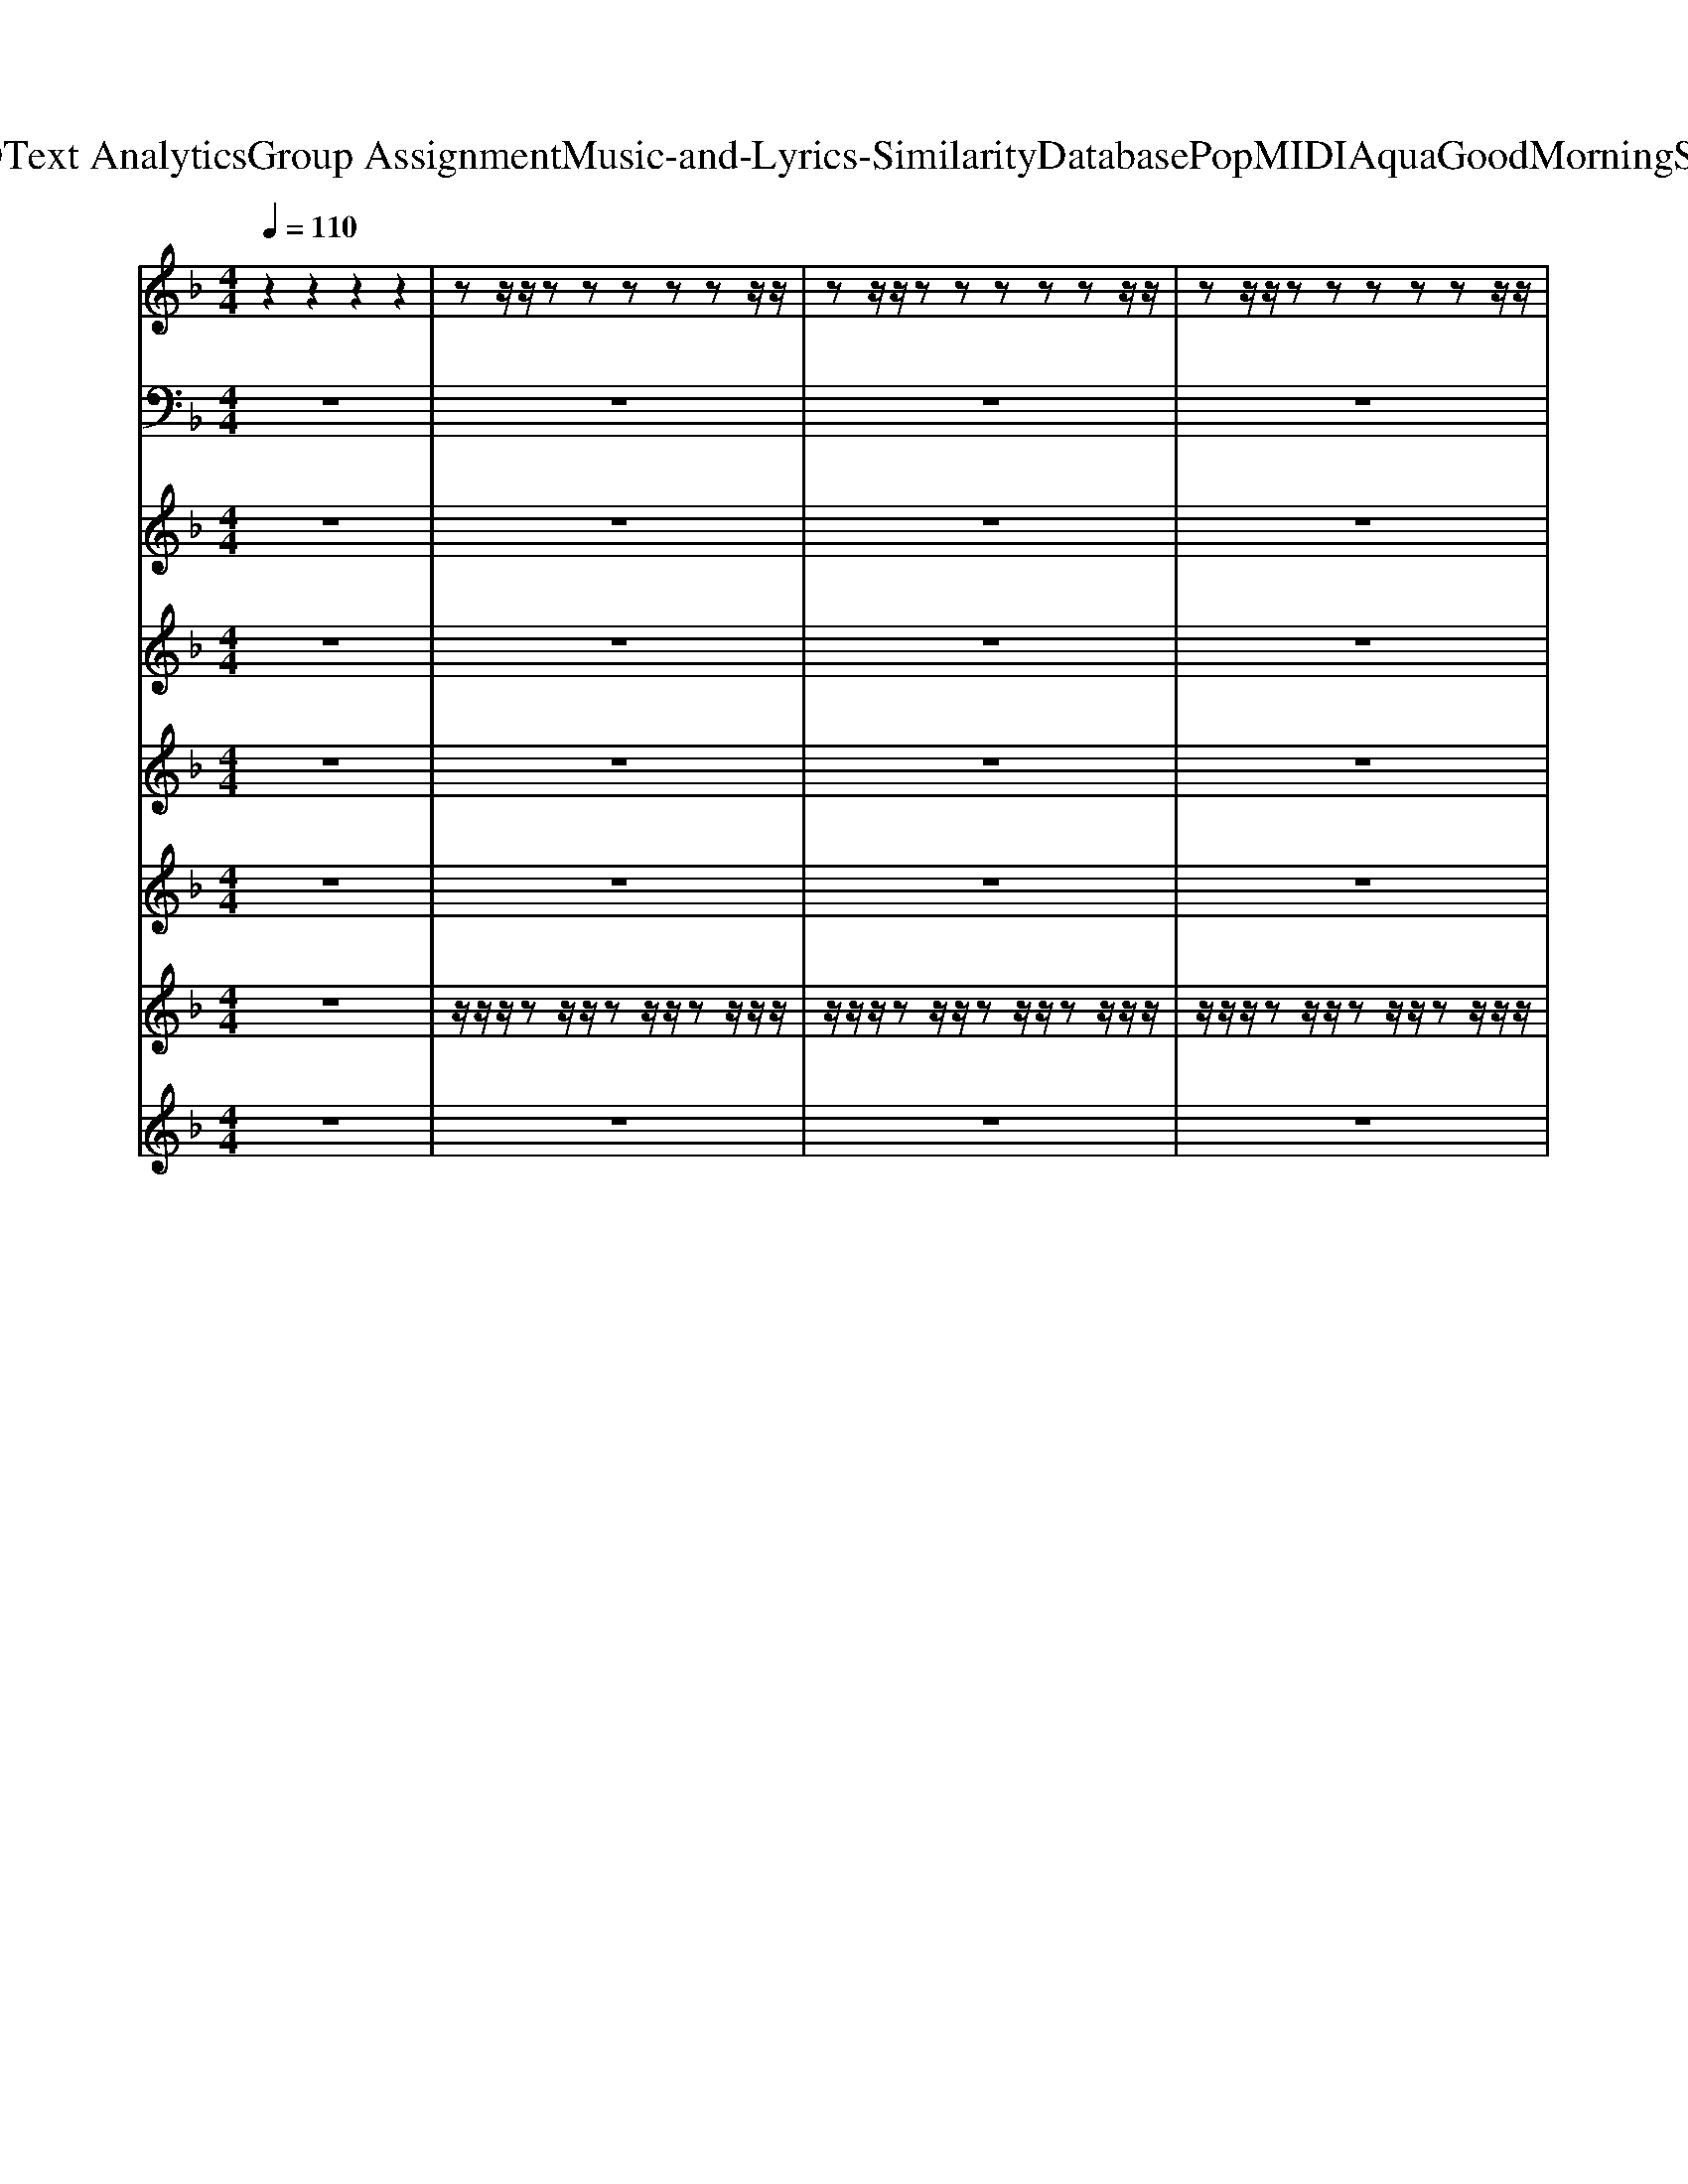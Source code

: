 X: 1
T: from D:\TCD\Text Analytics\Group Assignment\Music-and-Lyrics-Similarity\Database\Pop\MIDI\Aqua\GoodMorningSunshine.mid
M: 4/4
L: 1/8
Q:1/4=110
K:F % 1 flats
V:1
%%MIDI channel 10
z2 z2 z2 z2| \
zz/2z/2 zz zz zz/2z/2| \
zz/2z/2 zz zz zz/2z/2| \
zz/2z/2 zz zz zz/2z/2|
zz/2z/2 zz z/2z/2z z/2z/2z/2z/2| \
zz/2z/2 zz zz zz/2z/2| \
zz/2z/2 zz zz zz/2z/2| \
zz/2z/2 zz zz zz/2z/2|
zz/2z/2 zz zz zz/2z/2| \
zz/2z/2 zz zz zz/2z/2| \
zz/2z/2 zz zz zz/2z/2| \
zz/2z/2 zz zz zz/2z/2|
zz/2z/2 zz z/2z/2z z/2z/2z/2z/2| \
zz/2z/2 zz zz zz/2z/2| \
zz/2z/2 zz zz zz/2z/2| \
zz/2z/2 zz zz zz/2z/2|
zz/2z/2 zz zz zz/2z/2| \
zz/2z/2 zz zz zz/2z/2| \
zz/2z/2 zz zz zz/2z/2| \
zz/2z/2 zz zz zz/2z/2|
zz/2z/2 zz zz zz/2z/2| \
zz/2z/2 zz zz zz/2z/2| \
zz/2z/2 zz zz zz/2z/2| \
zz/2z/2 zz zz zz/2z/2|
zz/2z/2 zz zz/2z/2 z/2z/2z/2z/2| \
zz/2z/2 zz zz/2z/2 zz/2z/2| \
zz/2z/2 zz zz zz/2z/2| \
zz/2z/2 zz zz/2z/2 zz/2z/2|
zz/2z/2 zz zz zz/2z/2| \
zz/2z/2 zz zz/2z/2 zz/2z/2| \
zz/2z/2 zz zz zz/2z/2| \
zz/2z/2 zz zz/2z/2 zz/2z/2|
zz/2z/2 zz zz zz/2z/2| \
zz/2z/2 zz zz/2z/2 zz/2z/2| \
zz/2z/2 zz zz zz/2z/2| \
zz/2z/2 zz zz/2z/2 zz/2z/2|
zz/2z/2 zz zz zz/2z/2| \
zz/2z/2 zz zz/2z/2 zz/2z/2| \
z6 z/2z/2z| \
zz/2z/2 zz zz zz/2z/2|
zz/2z/2 zz zz zz/2z/2| \
zz/2z/2 zz zz zz/2z/2| \
zz/2z/2 zz z/2z/2z z/2z/2z/2z/2| \
zz/2z/2 zz zz zz/2z/2|
zz/2z/2 zz zz zz/2z/2| \
zz/2z/2 zz zz zz/2z/2| \
zz/2z/2 zz zz zz/2z/2| \
zz/2z/2 zz zz zz/2z/2|
zz/2z/2 zz zz zz/2z/2| \
zz/2z/2 zz zz zz/2z/2| \
zz/2z/2 zz zz zz/2z/2| \
zz/2z/2 zz zz zz/2z/2|
zz/2z/2 zz zz zz/2z/2| \
zz/2z/2 zz zz zz/2z/2| \
zz/2z/2 zz zz/2z/2 z/2z/2z/2z/2| \
zz/2z/2 zz zz/2z/2 zz/2z/2|
zz/2z/2 zz zz zz/2z/2| \
zz/2z/2 zz zz/2z/2 zz/2z/2| \
zz/2z/2 zz zz zz/2z/2| \
zz/2z/2 zz zz/2z/2 zz/2z/2|
zz/2z/2 zz zz zz/2z/2| \
zz/2z/2 zz zz/2z/2 zz/2z/2| \
zz/2z/2 zz zz zz/2z/2| \
zz/2z/2 zz zz/2z/2 zz/2z/2|
zz/2z/2 zz zz zz/2z/2| \
zz/2z/2 zz zz/2z/2 zz/2z/2| \
zz/2z/2 zz zz zz/2z/2| \
zz/2z/2 zz zz/2z/2 zz/2z/2|
zz/2z/2 zz zz/2z/2 zz/2z/2| \
z4 z/2z/2z z/2z/2z/2z/2| \
zz/2z/2 zz zz/2z/2 zz/2z/2| \
zz/2z/2 zz zz/2z/2 zz/2z/2|
zz/2z/2 zz zz/2z/2 zz/2z/2| \
zz/2z/2 zz zz/2z/2 zz/2z/2| \
zz/2z/2 zz zz/2z/2 zz/2z/2| \
zz/2z/2 zz zz/2z/2 zz/2z/2|
zz/2z/2 zz zz/2z/2 zz/2z/2| \
zz/2z/2 zz zz/2z/2 zz/2z/2| \
z8| \
z8|
z8| \
z4 z/2z/2z z/2z/2z/2z/2| \
zz/2z/2 zz zz/2z/2 zz/2z/2| \
zz/2z/2 zz zz zz/2z/2|
zz/2z/2 zz zz/2z/2 zz/2z/2| \
zz/2z/2 zz zz zz/2z/2| \
zz/2z/2 zz zz/2z/2 zz/2z/2| \
zz/2z/2 zz zz zz/2z/2|
zz/2z/2 zz zz/2z/2 zz/2z/2| \
zz/2z/2 zz zz zz/2z/2| \
zz/2z/2 zz zz/2z/2 zz/2z/2| \
zz/2z/2 zz zz zz/2z/2|
zz/2z/2 zz zz/2z/2 zz/2z/2| \
zz/2z/2 zz zz zz/2z/2| \
zz/2z/2 zz zz/2z/2 zz/2z/2| \
z6 z/2z/2
V:2
%%MIDI program 38
z8| \
z8| \
z8| \
z8|
z8| \
D,,z/2D,,/2 zD,,2<D,,2D,,/2z/2| \
C,,z/2C,,/2 zC,,/2z/2 C,,/2z/2C,,/2z3/2C,,/2z/2| \
B,,,z/2B,,,/2 zB,,,2<B,,,2B,,,/2z/2|
G,,,z/2G,,,/2 zG,,,/2z/2 G,,,/2z/2G,,,/2z3/2G,,,/2z/2| \
D,,z/2D,,/2 zD,,2<D,,2D,,/2z/2| \
C,,z/2C,,/2 zC,,/2z/2 C,,/2z/2C,,/2z3/2C,,/2z/2| \
B,,,z/2B,,,/2 zB,,,2<B,,,2B,,,/2z/2|
G,,,z/2G,,,/2 zG,,,/2z/2 G,,,/2z/2B,,,/2z/2 C,,/2z/2_D,,/2z/2| \
D,,z/2D,,/2 zD,,2<D,,2D,,/2z/2| \
C,,z/2C,,/2 zC,,/2z/2 C,,/2z/2C,,/2z3/2C,,/2z/2| \
B,,,z/2B,,,/2 zB,,,2<B,,,2B,,,/2z/2|
G,,,z/2G,,,/2 zG,,,/2z/2 G,,,/2z/2F,,,/2z/2 A,,,/2z/2F,,,/2z/2| \
D,,z/2D,,/2 zD,,2<D,,2D,,/2z/2| \
C,,z/2C,,/2 zC,,/2z/2 C,,/2z/2C,,/2z3/2C,,/2z/2| \
B,,,z/2B,,,/2 zB,,,2<B,,,2B,,,/2z/2|
G,,,z/2G,,,/2 zG,,,/2z/2 G,,,/2z/2F,,,/2z/2 A,,,/2z/2F,,,/2z/2| \
D,,z/2D,,/2 zD,,2<D,,2D,,/2z/2| \
C,,z/2C,,/2 zC,,/2z/2 C,,/2z/2C,,/2z3/2C,,/2z/2| \
B,,,z/2B,,,/2 zB,,,2<B,,,2B,,,/2z/2|
C,,z/2C,,/2 zC,,/2z/2 C,,/2z/2C,,/2z3/2C,,/2z/2| \
F,,z/2F,,/2 zF,,/2z/2 F,,/2z/2z/2z/2 F,,/2z/2F,,/2z/2| \
E,,z/2E,,/2 zE,,/2z/2 E,,2 A,,,2| \
_E,,z/2E,,/2 zE,,2-E,,/2z3/2E,,/2z/2|
B,,,z/2B,,,/2 zB,,,/2z/2 B,,,2 zB,,,/2z/2| \
_D,,/2zD,,/2 zD,,/2z/2 D,,2 zD,,| \
_E,,/2zE,,/2 zE,,/2z/2 E,,2 zE,,| \
F,,z/2F,,/2 zF,,/2z/2 F,,/2z/2z/2z/2 F,,/2z/2F,,/2z/2|
E,,z/2E,,/2 zE,,/2z/2 E,,2 A,,,2| \
_E,,z/2E,,/2 zE,,2-E,,/2z3/2E,,/2z/2| \
B,,,z/2B,,,/2 zB,,,/2z/2 B,,,2 zB,,,/2z/2| \
G,,,z/2G,,,/2 zG,,,/2z/2 G,,,2 zG,,,/2z/2|
A,,,z/2A,,,/2 zA,,,/2z/2 A,,,2 zA,,,/2z/2| \
B,,,z/2B,,,/2 zB,,,/2z/2 B,,,2 zB,,,/2z/2| \
_D,,8| \
D,,z/2D,,/2 zD,,2<D,,2D,,/2z/2|
C,,z/2C,,/2 zC,,/2z/2 C,,/2z/2C,,/2z3/2C,,/2z/2| \
B,,,z/2B,,,/2 zB,,,2<B,,,2B,,,/2z/2| \
G,,,z/2G,,,/2 zG,,,/2z/2 G,,,/2z/2G,,,/2z3/2G,,,/2z/2| \
D,,z/2D,,/2 zD,,2<D,,2D,,/2z/2|
C,,z/2C,,/2 zC,,/2z/2 C,,/2z/2C,,/2z3/2C,,/2z/2| \
B,,,z/2B,,,/2 zB,,,2<B,,,2B,,,/2z/2| \
G,,,z/2G,,,/2 zG,,,/2z/2 G,,,/2z/2F,,,/2z/2 A,,,/2z/2F,,,/2z/2| \
D,,z/2D,,/2 zD,,2<D,,2D,,/2z/2|
C,,z/2C,,/2 zC,,/2z/2 C,,/2z/2C,,/2z3/2C,,/2z/2| \
B,,,z/2B,,,/2 zB,,,2<B,,,2B,,,/2z/2| \
G,,,z/2G,,,/2 zG,,,/2z/2 G,,,/2z/2F,,,/2z/2 A,,,/2z/2F,,,/2z/2| \
D,,z/2D,,/2 zD,,2<D,,2D,,/2z/2|
C,,z/2C,,/2 zC,,/2z/2 C,,/2z/2C,,/2z3/2C,,/2z/2| \
B,,,z/2B,,,/2 zB,,,2<B,,,2B,,,/2z/2| \
C,,z/2C,,/2 zC,,/2z/2 C,,/2z/2C,,/2z3/2C,,/2z/2| \
F,,z/2F,,/2 zF,,/2z/2 F,,/2z/2z/2z/2 F,,/2z/2F,,/2z/2|
E,,z/2E,,/2 zE,,/2z/2 E,,2 A,,,2| \
_E,,z/2E,,/2 zE,,2-E,,/2z3/2E,,/2z/2| \
B,,,z/2B,,,/2 zB,,,/2z/2 B,,,2 zB,,,/2z/2| \
_D,,/2zD,,/2 zD,,/2z/2 D,,2 zD,,|
_E,,/2zE,,/2 zE,,/2z/2 E,,2 zE,,| \
F,,z/2F,,/2 zF,,/2z/2 F,,/2z/2z/2z/2 F,,/2z/2F,,/2z/2| \
E,,z/2E,,/2 zE,,/2z/2 E,,2 A,,,2| \
_E,,z/2E,,/2 zE,,2-E,,/2z3/2E,,/2z/2|
B,,,z/2B,,,/2 zB,,,/2z/2 B,,,2 zB,,,/2z/2| \
G,,,z/2G,,,/2 zG,,,/2z/2 G,,,2 zG,,,/2z/2| \
A,,,z/2A,,,/2 zA,,,/2z/2 A,,,2 zA,,,/2z/2| \
B,,,z/2B,,,/2 zB,,,/2z/2 B,,,2 zB,,,/2z/2|
_D,,z/2D,,/2 zD,,/2z/2 D,,2 B,,2| \
D,,8| \
G,,,z/2G,,,/2 zG,,,/2z/2 G,,,/2z/2G,,,/2z3/2G,,,/2z/2| \
G,,,z/2G,,,/2 zG,,,/2z/2 G,,,/2zG,,,/2 G,,,/2z/2G,,,/2z/2|
G,,,z/2G,,,/2 zG,,,/2z/2 G,,,/2z/2G,,,/2z3/2G,,,/2z/2| \
G,,,z/2G,,,/2 zG,,,/2z/2 G,,,/2z/2G,,,/2z3/2G,,,/2z/2| \
G,,,z/2G,,,/2 zG,,,/2z/2 G,,,/2zG,,,/2 G,,,/2z/2G,,,/2z/2| \
G,,,z/2G,,,/2 zG,,,/2z/2 G,,,/2zG,,,/2 G,,,/2z/2G,,,/2z/2|
G,,,z/2G,,,/2 zG,,,/2z/2 G,,,/2zG,,,/2 G,,,/2z/2G,,,/2z/2| \
G,,,z/2G,,,/2 zG,,,/2z/2 G,,,/2zG,,,/2 G,,,/2z/2G,,,/2z/2| \
G,,,8| \
A,,,8|
B,,,8| \
_D,,6 C,,2| \
F,,z/2F,,/2 zF,,/2z/2 F,,/2z/2z/2z/2 F,,/2z/2F,,/2z/2| \
E,,z/2E,,/2 zE,,/2z/2 E,,2 A,,,2|
_E,,z/2E,,/2 zE,,2-E,,/2z3/2E,,/2z/2| \
B,,,z/2B,,,/2 zB,,,/2z/2 B,,,2 zB,,,/2z/2| \
_D,,/2zD,,/2 zD,,/2z/2 D,,2 zD,,| \
_E,,/2zE,,/2 zE,,/2z/2 E,,2 zE,,|
F,,z/2F,,/2 zF,,/2z/2 F,,/2z/2z/2z/2 F,,/2z/2F,,/2z/2| \
E,,z/2E,,/2 zE,,/2z/2 E,,2 A,,,2| \
_E,,z/2E,,/2 zE,,2-E,,/2z3/2E,,/2z/2| \
B,,,z/2B,,,/2 zB,,,/2z/2 B,,,2 zB,,,/2z/2|
G,,,z/2G,,,/2 zG,,,/2z/2 G,,,2 zG,,,/2z/2| \
A,,,z/2A,,,/2 zA,,,/2z/2 A,,,2 zA,,,/2z/2| \
B,,,z/2B,,,/2 zB,,,/2z/2 B,,,2 zB,,,/2z/2| \
_D,,8|
D,,8|
V:3
%%MIDI program 5
z8| \
z8| \
z8| \
z8|
z8| \
[FDA,]8| \
[ECG,]8| \
[FDB,]8|
[GDB,]8| \
[FDA,]8| \
[ECG,]8| \
[FDB,]8|
[GDB,]8| \
[FDA,]8| \
[ECG,]8| \
[FDB,]8|
[GDB,]8| \
[FDA,]8| \
[ECG,]8| \
[FDB,]8|
[GDB,]8| \
[FDA,]8| \
[ECG,]8| \
[FDB,]8|
[GEC]8| \
[AFC]8| \
[GEC]8| \
[A_EC]8|
[FDB,]8| \
[F_DB,]8| \
[G_EB,]8| \
[AFC]8|
[GEC]8| \
[A_EC]8| \
[FDB,]8| \
[GDB,]8|
[FCCA,]8| \
[FDB,]8| \
[F_DB,]8| \
[FDA,]8|
[ECG,]8| \
[FDB,]8| \
[GDB,]8| \
[FDA,]8|
[ECG,]8| \
[FDB,]8| \
[GDB,]8| \
[FDA,]8|
[ECG,]8| \
[FDB,]8| \
[GDB,]8| \
[FDA,]8|
[ECG,]8| \
[FDB,]8| \
[GEC]8| \
[AFC]8|
[GEC]8| \
[A_EC]8| \
[FDB,]8| \
[F_DB,]8|
[G_EB,]8| \
[AFC]8| \
[GEC]8| \
[A_EC]8|
[FDB,]8| \
[GDB,]8| \
[FCCA,]8| \
[FDB,]8|
[F_DB,]8| \
[FDA,]8| \
[GDB,]8| \
z8|
[GCA,]8| \
z8| \
[GDB,]8| \
z8|
[GCA,]8| \
z8| \
[GDB,]8| \
[FCA,]8|
[FDB,]8| \
[F_DB,]8| \
[AFC]8| \
[GEC]8|
[A_EC]8| \
[FDB,]8| \
[F_DB,]8| \
[G_EB,]8|
[AFC]8| \
[GEC]8| \
[A_EC]8| \
[FDB,]8|
[GDB,]8| \
[FCCA,]8| \
[FDB,]8| \
[F_DB,]8|
V:4
%%MIDI program 3
z8| \
z8| \
z8| \
z8|
z8| \
zF de2f d2| \
zE de2f d2| \
z2 A,B,2f d2|
zD F2 [FD]z/2[GE]3/2[AF]| \
zF de2f d2| \
zE de2f d2| \
z2 A,B,2f d2|
zD F2 z4| \
zF de2f d2| \
zE de2f d2| \
z2 A,B,2f d2|
zD F2 [FD]z/2[GE]3/2[AF]| \
zF de2f d2| \
zE de2f d2| \
z2 A,B,2f d2|
zD F2 [FD]z/2[GE]3/2[AF]| \
zF de2f d2| \
zE de2f d2| \
z2 A,B,2f d2|
z8| \
z8| \
z8| \
z8|
z8| \
z8| \
z8| \
z8|
z8| \
z8| \
z8| \
z8|
z8| \
z8| \
z8| \
zF de2f d2|
zE de2f d2| \
z2 A,B,2f d2| \
z8| \
zF de2f d2|
zE de2f d2| \
z2 A,B,2f d2| \
zD F2 [FD]z/2[GE]3/2[AF]| \
zF de2f d2|
zE de2f d2| \
z2 A,B,2f d2| \
zD F2 [FD]z/2[GE]3/2[AF]| \
zF de2f d2|
zE de2f d2| \
z2 A,B,2f d2| \
z8| \
z8|
z8| \
z8| \
z8| \
z8|
z8| \
z8| \
z8| \
z8|
z8| \
z8| \
z8| \
z8|
z8| \
z8| \
z8| \
z8|
z8| \
z8| \
z8| \
z8|
z8| \
z8| \
z8| \
z8|
z8| \
z8| \
z8| \
z8|
z8| \
z8| \
z8| \
z8|
z8| \
z8| \
z8| \
z8|
z8| \
z8| \
z8| \
z8|
D,-[FD,-] [dD,-][eD,-]2[fD,-] [dD,]2| \
C,-[EC,-] [dC,-][eC,-]2[fC,-] [dC,]2| \
B,,-[DB,,-] [AB,,-][BB,,-]2[fB,,]3| \
B,,-[DB,,-] [AFB,,-]2 [cAB,,-]2 [BGB,,]2|
[FA,D,]8|
V:5
%%MIDI program 24
z8| \
z8| \
z8| \
z8|
z6 D/2E/2F/2G/2| \
A8| \
z6 G/2A/2B/2c/2| \
d8|
z6 D/2E/2F/2G/2| \
A8| \
z6 G/2A/2B/2c/2| \
d8|
z3F/2G/2 A2 F2| \
D8| \
z8| \
z8|
z8| \
z8| \
z8| \
z8|
z8| \
z8| \
z8| \
z8|
z8| \
z8| \
z8| \
z8|
z3[BFB,]/2c/2 d4| \
z8| \
z8| \
z8|
z8| \
z8| \
z3[BFB,]/2c/2 d4| \
z8|
z8| \
z8| \
z6 D/2E/2F/2G/2| \
A8|
z6 G/2A/2B/2c/2| \
d8| \
z3F/2G/2 A2 F2| \
z8|
z8| \
z8| \
z8| \
z8|
z8| \
z8| \
z8| \
z8|
z8| \
z8| \
z8| \
z8|
z8| \
z8| \
z3[BFB,]/2c/2 d4| \
z8|
z8| \
z8| \
z8| \
z8|
z3[BFB,]/2c/2 d4| \
z8| \
z8| \
z8|
z8| \
z8| \
z8| \
z8|
z8| \
z8| \
z8| \
z8|
z8| \
z8| \
z8| \
z8|
z8| \
z8| \
z8| \
z8|
z8| \
z3[BFB,]/2c/2 d4| \
z8| \
z8|
z8| \
z8| \
z8| \
z3[BFB,]/2c/2 d4|
V:6
%%clef treble
%%MIDI program 49
z8| \
z8| \
z8| \
z8|
z8| \
[FDA,]8| \
[ECG,]8| \
[D-B,-F,]8|
[DB,G,]8| \
[FDA,]8| \
[ECG,]8| \
[D-B,-F,]8|
[DB,G,]8| \
[FDA,]8| \
[ECG,]8| \
[D-B,-F,]8|
[DB,G,]8| \
[FDA,]8| \
[ECG,]8| \
[D-B,-F,]8|
[DB,G,]8| \
[FDA,]8| \
[ECG,]8| \
[DB,F,]8|
[ECG,]8| \
[A-FC-]8| \
[A-GEC]8| \
[A_EC]8|
[B-F-D]8| \
[BF_D]8| \
[G_EB,]8| \
[A-FC-]8|
[A-GEC]8| \
[A_EC]8| \
[B-F-D-]8| \
[BFD]8|
[AF-C]8| \
[B-F-D]8| \
[BF_D]8| \
[FDA,]8|
[ECG,]8| \
[D-B,-F,]8| \
[DB,G,]8| \
[FDA,]8|
[ECG,]8| \
[D-B,-F,]8| \
[DB,G,]8| \
[FDA,]8|
[ECG,]8| \
[D-B,-F,]8| \
[DB,G,]8| \
[FDA,]8|
[ECG,]8| \
[DB,F,]8| \
[ECG,]8| \
[A-FC-]8|
[A-GEC]8| \
[A_EC]8| \
[B-F-D]8| \
[BF_D]8|
[G_EB,]8| \
[A-FC-]8| \
[A-GEC]8| \
[A_EC]8|
[B-F-D-]8| \
[BFD]8| \
[AF-C]8| \
[B-F-D]8|
[BF_D]8| \
[FDA,]8| \
[B-G-D-]8| \
[BGD]8|
[c-A-G-]8| \
[cAG]8| \
[B-G-D-]8| \
[BGD]8|
[c-A-G-]8| \
[cAG]8| \
[BGD]8| \
[cAF]8|
[dB-F-]8| \
[_dBF]8| \
[A-FC-]8| \
[A-GEC]8|
[A_EC]8| \
[B-F-D]8| \
[BF_D]8| \
[G_EB,]8|
[A-FC-]8| \
[A-GEC]8| \
[A_EC]8| \
[B-F-D-]8|
[BFD]8| \
[AF-C]8| \
[B-F-D]8| \
[BF_D]8|
V:7
%%MIDI channel 10
z8| \
z/2z/2z/2zz/2z/2zz/2z/2zz/2z/2z/2| \
z/2z/2z/2zz/2z/2zz/2z/2zz/2z/2z/2| \
z/2z/2z/2zz/2z/2zz/2z/2zz/2z/2z/2|
z/2z/2z/2zz/2z/2zz/2z/2zz/2z/2z/2| \
z/2z/2z/2zz/2z/2zz/2z/2zz/2z/2z/2| \
z/2z/2z/2zz/2z/2zz/2z/2zz/2z/2z/2| \
z/2z/2z/2zz/2z/2zz/2z/2zz/2z/2z/2|
z/2z/2z/2zz/2z/2zz/2z/2zz/2z/2z/2| \
z/2z/2z/2zz/2z/2zz/2z/2zz/2z/2z/2| \
z/2z/2z/2zz/2z/2zz/2z/2zz/2z/2z/2| \
z/2z/2z/2zz/2z/2zz/2z/2zz/2z/2z/2|
z/2z/2z/2zz/2z/2zz/2z/2zz/2z/2z/2| \
z/2z/2z/2zz/2z/2zz/2z/2zz/2z/2z/2| \
z/2z/2z/2zz/2z/2zz/2z/2zz/2z/2z/2| \
z/2z/2z/2zz/2z/2zz/2z/2zz/2z/2z/2|
z/2z/2z/2zz/2z/2zz/2z/2zz/2z/2z/2| \
z/2z/2z/2zz/2z/2zz/2z/2zz/2z/2z/2| \
z/2z/2z/2zz/2z/2zz/2z/2zz/2z/2z/2| \
z/2z/2z/2zz/2z/2zz/2z/2zz/2z/2z/2|
z/2z/2z/2zz/2z/2zz/2z/2zz/2z/2z/2| \
z/2z/2z/2zz/2z/2zz/2z/2zz/2z/2z/2| \
z/2z/2z/2zz/2z/2zz/2z/2zz/2z/2z/2| \
z/2z/2z/2zz/2z/2zz/2z/2zz/2z/2z/2|
z/2z/2z/2zz/2z/2zz/2z/2zz/2z/2z/2| \
z/2z/2z/2zz/2z/2zz/2z/2zz/2z/2z/2| \
z/2z/2z/2zz/2z/2zz/2z/2zz/2z/2z/2| \
z/2z/2z/2zz/2z/2zz/2z/2zz/2z/2z/2|
z/2z/2z/2zz/2z/2zz/2z/2zz/2z/2z/2| \
z/2z/2z/2zz/2z/2zz/2z/2zz/2z/2z/2| \
z/2z/2z/2zz/2z/2zz/2z/2zz/2z/2z/2| \
z/2z/2z/2zz/2z/2zz/2z/2zz/2z/2z/2|
z/2z/2z/2zz/2z/2zz/2z/2zz/2z/2z/2| \
z/2z/2z/2zz/2z/2zz/2z/2zz/2z/2z/2| \
z/2z/2z/2zz/2z/2zz/2z/2zz/2z/2z/2| \
z/2z/2z/2zz/2z/2zz/2z/2zz/2z/2z/2|
z/2z/2z/2zz/2z/2zz/2z/2zz/2z/2z/2| \
z/2z/2z/2zz/2z/2zz/2z/2zz/2z/2z/2| \
z8| \
z/2z/2z/2zz/2z/2zz/2z/2zz/2z/2z/2|
z/2z/2z/2zz/2z/2zz/2z/2zz/2z/2z/2| \
z/2z/2z/2zz/2z/2zz/2z/2zz/2z/2z/2| \
z/2z/2z/2zz/2z/2zz/2z/2zz/2z/2z/2| \
z/2z/2z/2zz/2z/2zz/2z/2zz/2z/2z/2|
z/2z/2z/2zz/2z/2zz/2z/2zz/2z/2z/2| \
z/2z/2z/2zz/2z/2zz/2z/2zz/2z/2z/2| \
z/2z/2z/2zz/2z/2zz/2z/2zz/2z/2z/2| \
z/2z/2z/2zz/2z/2zz/2z/2zz/2z/2z/2|
z/2z/2z/2zz/2z/2zz/2z/2zz/2z/2z/2| \
z/2z/2z/2zz/2z/2zz/2z/2zz/2z/2z/2| \
z/2z/2z/2zz/2z/2zz/2z/2zz/2z/2z/2| \
z/2z/2z/2zz/2z/2zz/2z/2zz/2z/2z/2|
z/2z/2z/2zz/2z/2zz/2z/2zz/2z/2z/2| \
z/2z/2z/2zz/2z/2zz/2z/2zz/2z/2z/2| \
z/2z/2z/2zz/2z/2zz/2z/2zz/2z/2z/2| \
z/2z/2z/2zz/2z/2zz/2z/2zz/2z/2z/2|
z/2z/2z/2zz/2z/2zz/2z/2zz/2z/2z/2| \
z/2z/2z/2zz/2z/2zz/2z/2zz/2z/2z/2| \
z/2z/2z/2zz/2z/2zz/2z/2zz/2z/2z/2| \
z/2z/2z/2zz/2z/2zz/2z/2zz/2z/2z/2|
z/2z/2z/2zz/2z/2zz/2z/2zz/2z/2z/2| \
z/2z/2z/2zz/2z/2zz/2z/2zz/2z/2z/2| \
z/2z/2z/2zz/2z/2zz/2z/2zz/2z/2z/2| \
z/2z/2z/2zz/2z/2zz/2z/2zz/2z/2z/2|
z/2z/2z/2zz/2z/2zz/2z/2zz/2z/2z/2| \
z/2z/2z/2zz/2z/2zz/2z/2zz/2z/2z/2| \
z/2z/2z/2zz/2z/2zz/2z/2zz/2z/2z/2| \
z/2z/2z/2zz/2z/2zz/2z/2zz/2z/2z/2|
z/2z/2z/2zz/2z/2zz/2z/2zz/2z/2z/2| \
z8| \
z/2z/2z/2zz/2z/2zz/2z/2zz/2z/2z/2| \
z/2z/2z/2zz/2z/2zz/2z/2zz/2z/2z/2|
z/2z/2z/2zz/2z/2zz/2z/2zz/2z/2z/2| \
z/2z/2z/2zz/2z/2zz/2z/2zz/2z/2z/2| \
z/2z/2z/2zz/2z/2zz/2z/2zz/2z/2z/2| \
z/2z/2z/2zz/2z/2zz/2z/2zz/2z/2z/2|
z/2z/2z/2zz/2z/2zz/2z/2zz/2z/2z/2| \
z/2z/2z/2zz/2z/2zz/2z/2zz/2z/2z/2| \
z8| \
z8|
z8| \
z8| \
z/2z/2z/2zz/2z/2zz/2z/2zz/2z/2z/2| \
z/2z/2z/2zz/2z/2zz/2z/2zz/2z/2z/2|
z/2z/2z/2zz/2z/2zz/2z/2zz/2z/2z/2| \
z/2z/2z/2zz/2z/2zz/2z/2zz/2z/2z/2| \
z/2z/2z/2zz/2z/2zz/2z/2zz/2z/2z/2| \
z/2z/2z/2zz/2z/2zz/2z/2zz/2z/2z/2|
z/2z/2z/2zz/2z/2zz/2z/2zz/2z/2z/2| \
z/2z/2z/2zz/2z/2zz/2z/2zz/2z/2z/2| \
z/2z/2z/2zz/2z/2zz/2z/2zz/2z/2z/2| \
z/2z/2z/2zz/2z/2zz/2z/2zz/2z/2z/2|
z/2z/2z/2zz/2z/2zz/2z/2zz/2z/2z/2| \
z/2z/2z/2zz/2z/2zz/2z/2zz/2z/2z/2| \
z/2z/2z/2zz/2z/2zz/2z/2zz/2z/2
V:8
%%MIDI program 48
z8| \
z8| \
z8| \
z8|
z8| \
z8| \
z8| \
z8|
z8| \
z8| \
z8| \
z8|
z8| \
z8| \
z8| \
z8|
z8| \
z8| \
z8| \
z8|
z8| \
z8| \
z8| \
z8|
z8| \
z8| \
z8| \
z8|
z8| \
z8| \
z8| \
z8|
z8| \
z8| \
z8| \
z8|
z8| \
z8| \
z8| \
z8|
z8| \
z8| \
z8| \
z8|
z8| \
z8| \
z8| \
z8|
z8| \
z8| \
z8| \
z8|
z8| \
z8| \
z8| \
z8|
z8| \
z8| \
z8| \
z8|
z8| \
z8| \
z8| \
z8|
z8| \
z8| \
z8| \
z8|
z8| \
z8| \
dz dz dz dz| \
dz dz dz dz|
cz cz cz cz| \
cz cz cz cz| \
dz dz dz dz| \
dz dz dz dz|
cz cz cz cz| \
cz cz cz c
